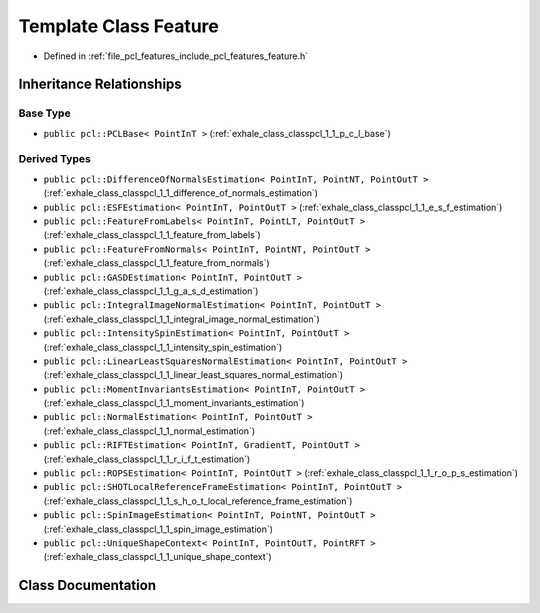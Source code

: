.. _exhale_class_classpcl_1_1_feature:

Template Class Feature
======================

- Defined in :ref:`file_pcl_features_include_pcl_features_feature.h`


Inheritance Relationships
-------------------------

Base Type
*********

- ``public pcl::PCLBase< PointInT >`` (:ref:`exhale_class_classpcl_1_1_p_c_l_base`)


Derived Types
*************

- ``public pcl::DifferenceOfNormalsEstimation< PointInT, PointNT, PointOutT >`` (:ref:`exhale_class_classpcl_1_1_difference_of_normals_estimation`)
- ``public pcl::ESFEstimation< PointInT, PointOutT >`` (:ref:`exhale_class_classpcl_1_1_e_s_f_estimation`)
- ``public pcl::FeatureFromLabels< PointInT, PointLT, PointOutT >`` (:ref:`exhale_class_classpcl_1_1_feature_from_labels`)
- ``public pcl::FeatureFromNormals< PointInT, PointNT, PointOutT >`` (:ref:`exhale_class_classpcl_1_1_feature_from_normals`)
- ``public pcl::GASDEstimation< PointInT, PointOutT >`` (:ref:`exhale_class_classpcl_1_1_g_a_s_d_estimation`)
- ``public pcl::IntegralImageNormalEstimation< PointInT, PointOutT >`` (:ref:`exhale_class_classpcl_1_1_integral_image_normal_estimation`)
- ``public pcl::IntensitySpinEstimation< PointInT, PointOutT >`` (:ref:`exhale_class_classpcl_1_1_intensity_spin_estimation`)
- ``public pcl::LinearLeastSquaresNormalEstimation< PointInT, PointOutT >`` (:ref:`exhale_class_classpcl_1_1_linear_least_squares_normal_estimation`)
- ``public pcl::MomentInvariantsEstimation< PointInT, PointOutT >`` (:ref:`exhale_class_classpcl_1_1_moment_invariants_estimation`)
- ``public pcl::NormalEstimation< PointInT, PointOutT >`` (:ref:`exhale_class_classpcl_1_1_normal_estimation`)
- ``public pcl::RIFTEstimation< PointInT, GradientT, PointOutT >`` (:ref:`exhale_class_classpcl_1_1_r_i_f_t_estimation`)
- ``public pcl::ROPSEstimation< PointInT, PointOutT >`` (:ref:`exhale_class_classpcl_1_1_r_o_p_s_estimation`)
- ``public pcl::SHOTLocalReferenceFrameEstimation< PointInT, PointOutT >`` (:ref:`exhale_class_classpcl_1_1_s_h_o_t_local_reference_frame_estimation`)
- ``public pcl::SpinImageEstimation< PointInT, PointNT, PointOutT >`` (:ref:`exhale_class_classpcl_1_1_spin_image_estimation`)
- ``public pcl::UniqueShapeContext< PointInT, PointOutT, PointRFT >`` (:ref:`exhale_class_classpcl_1_1_unique_shape_context`)


Class Documentation
-------------------


.. doxygenclass:: pcl::Feature
   :members:
   :protected-members:
   :undoc-members: